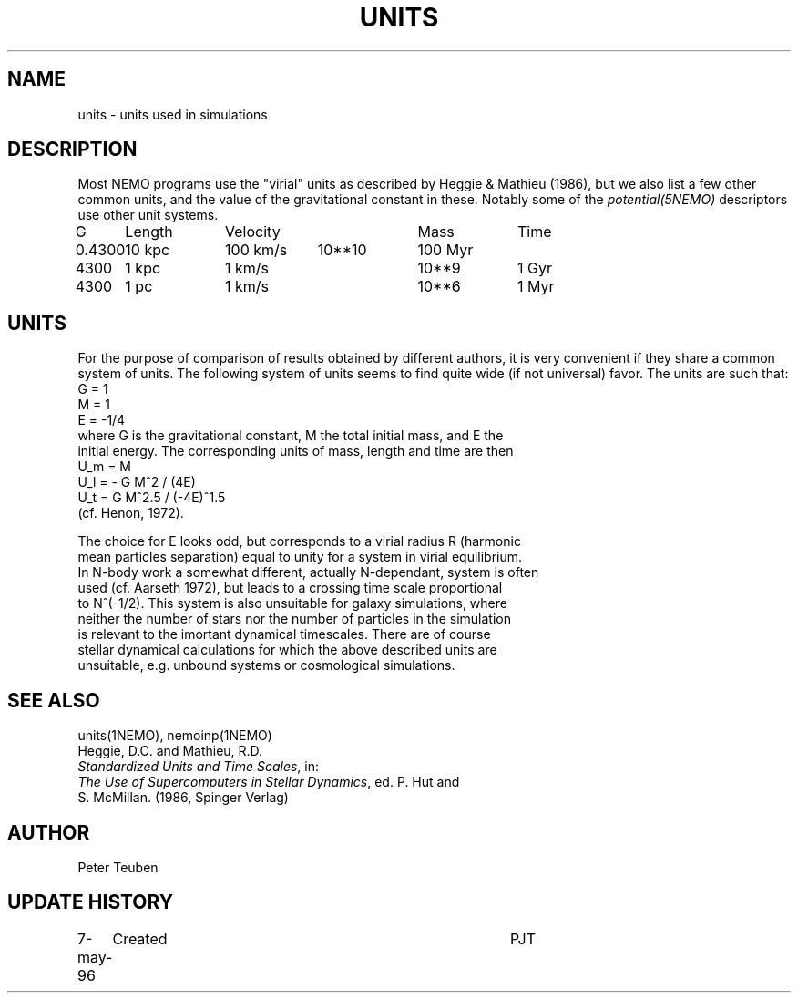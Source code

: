 .TH UNITS 5NEMO "8 April 1997"
.SH NAME
units \- units used in simulations
.SH DESCRIPTION
Most NEMO programs use the "virial" units as described by
Heggie & Mathieu (1986), but we also list a few other common
units, and the value of the gravitational constant in these.
Notably some of the \fIpotential(5NEMO)\fP descriptors use
other unit systems.
.nf
.ta +1i +1i +1i +1i +1i
G	Length	Velocity       	Mass	Time

0.4300	10 kpc	100 km/s	10**10	100 Myr
4300	1 kpc	1 km/s      	10**9	1 Gyr
4300	1 pc	1 km/s      	10**6	1 Myr
.fi
.SH UNITS
For the purpose of comparison of results obtained by different authors,
it is very convenient if they share a common system of units. The following
system of units seems to find quite wide (if not universal) favor. The units
are such that:
.nf
            G = 1
            M = 1
            E = -1/4
where G is the gravitational constant, M the total initial mass, and E the
initial energy. The corresponding units of mass, length and time are then
            U_m = M
            U_l = - G M^2 / (4E)
            U_t = G M^2.5 / (-4E)^1.5
(cf. Henon, 1972).

The choice for E looks odd, but corresponds to a virial radius R (harmonic
mean particles separation) equal to unity for a system in virial equilibrium.
In N-body work a somewhat different, actually N-dependant, system is often
used (cf. Aarseth 1972), but leads to a crossing time scale proportional
to N^(-1/2). This system is also unsuitable for galaxy simulations, where 
neither the number of stars nor the number of particles in the simulation
is relevant to the imortant dynamical timescales. There are of course
stellar dynamical calculations for which the above described units are
unsuitable, e.g. unbound systems or cosmological simulations.
.fi
.SH "SEE ALSO"
units(1NEMO), nemoinp(1NEMO)
.nf
Heggie, D.C. and Mathieu, R.D. 
\fIStandardized Units and Time Scales\fP, in:
\fIThe Use of Supercomputers in Stellar Dynamics\fP, ed. P. Hut and
S. McMillan. (1986, Spinger Verlag)
.SH AUTHOR
Peter Teuben
.SH "UPDATE HISTORY"
.nf
.ta +1.0i +4.0i
7-may-96	Created  	PJT
.fi
